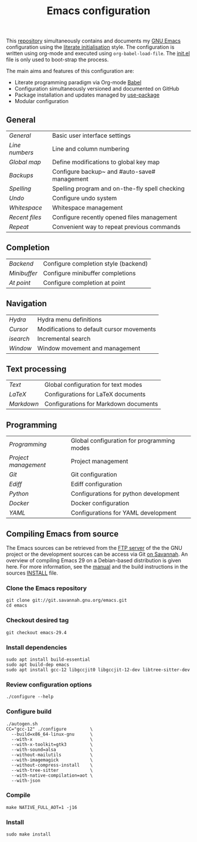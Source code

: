 #+TITLE: Emacs configuration

This [[https://github.com/asherbender/emacs-dot-files][repository]] simultaneously contains and documents my [[https://www.gnu.org/software/emacs/][GNU Emacs]]
configuration using the [[http://orgmode.org/worg/org-contrib/babel/intro.html#literate-emacs-init][literate initialisation]] style. The
configuration is written using org-mode and executed using
=org-babel-load-file=. The [[https://github.com/asherbender/emacs-dot-files/blob/master/init.el][init.el]] file is only used to boot-strap the
process.

The main aims and features of this configuration are:

- Literate programming paradigm via Org-mode [[http://orgmode.org/worg/org-contrib/babel/][Babel]]
- Configuration simultaneously versioned and documented on GitHub
- Package installation and updates managed by [[https://www.gnu.org/software/emacs/manual/html_node/use-package/index.html][use-package]]
- Modular configuration

** General

| [[config/init-general.org][General]]      | Basic user interface settings                  |
| [[config/init-line-column.org][Line numbers]] | Line and column numbering                      |
| [[config/init-global-map.org][Global map]]   | Define modifications to global key map         |
| [[config/init-backup.org][Backups]]      | Configure backup~ and #auto-save# management   |
| [[config/init-spelling.org][Spelling]]     | Spelling program and on-the-fly spell checking |
| [[config/init-undo.org][Undo]]         | Configure undo system                          |
| [[config/init-whitespace.org][Whitespace]]   | Whitespace management                          |
| [[config/init-recentf.org][Recent files]] | Configure recently opened files management     |
| [[config/init-repeat.org][Repeat]]       | Convenient way to repeat previous commands     |

#+begin_src emacs-lisp :exports none
  (load-org-config "init-general.org")
  (load-org-config "init-line-column.org")
  (load-org-config "init-global-map.org")
  (load-org-config "init-backup.org")
  (load-org-config "init-spelling.org")
  (load-org-config "init-undo.org")
  (load-org-config "init-whitespace.org")
  (load-org-config "init-recentf.org")
  (load-org-config "init-repeat.org")
#+end_src

** Completion

| [[config/init-completion-backend.org][Backend]]    | Configure completion style (backend) |
| [[config/init-completion-minibuffer.org][Minibuffer]] | Configure minibuffer completions     |
| [[config/init-completion-at-point.org][At point]]   | Configure completion at point        |

#+begin_src emacs-lisp :exports none
  (load-org-config "init-completion-backend.org")
  (load-org-config "init-completion-minibuffer.org")
  (load-org-config "init-completion-at-point.org")
#+end_src

** Navigation

| [[config/init-hydra.org][Hydra]]   | Hydra menu definitions                         |
| [[config/init-navigation.org][Cursor]]  | Modifications to default cursor movements      |
| [[config/init-isearch.org][isearch]] | Incremental search                             |
| [[config/init-window.org][Window]]  | Window movement and management                 |

#+begin_src emacs-lisp :exports none
  ;; Note order is important (init-hydra must be loaded before init-window).
  (load-org-config "init-hydra.org")
  (load-org-config "init-navigation.org")
  (load-org-config "init-isearch.org")
  (load-org-config "init-window.org")
#+end_src

** Text processing

| [[config/init-text-mode.org][Text]]     | Global configuration for text modes   |
| [[config/init-latex.org][LaTeX]]    | Configurations for LaTeX documents    |
| [[config/init-markdown.org][Markdown]] | Configurations for Markdown documents |


#+begin_src emacs-lisp :exports none
  (load-org-config "init-latex.org")
  (load-org-config "init-text-mode.org")
  (load-org-config "init-markdown.org")
#+end_src

** Programming

| [[config/init-prog-mode.org][Programming]]        | Global configuration for programming modes   |
| [[config/init-project.org][Project management]] | Project management                           |
| [[config/init-git.org][Git]]                | Git configuration                            |
| [[config/init-ediff.org][Ediff]]              | Ediff configuration                          |
| [[config/init-python.org][Python]]             | Configurations for python development        |
| [[config/init-docker.org][Docker]]             | Docker configuration                         |
| [[config/init-yaml.org][YAML]]               | Configurations for YAML development          |

#+begin_src emacs-lisp :exports none
  (load-org-config "init-prog-mode.org")
  (load-org-config "init-project.org")
  (load-org-config "init-git.org")
  (load-org-config "init-ediff.org")
  (load-org-config "init-python.org")
  (load-org-config "init-docker.org")
  (load-org-config "init-yaml.org")
#+end_src

** Compiling Emacs from source

The Emacs sources can be retrieved from the [[https://ftp.gnu.org/pub/gnu/emacs/][FTP server]] of the the GNU project or
the development sources can be access via Git [[https://savannah.gnu.org/projects/emacs/][on Savannah]]. An overview of
compiling Emacs 29 on a Debian-based distribution is given here. For more
information, see the [[https://www.gnu.org/software/emacs/manual/html_node/efaq/Installing-Emacs.html][manual]] and the build instructions in the sources [[https://git.savannah.gnu.org/cgit/emacs.git/tree/INSTALL][INSTALL]]
file.

*** Clone the Emacs repository

#+BEGIN_SRC shell
  git clone git://git.savannah.gnu.org/emacs.git
  cd emacs
#+END_SRC

*** Checkout desired tag

#+BEGIN_SRC shell
  git checkout emacs-29.4
#+END_SRC

*** Install dependencies

#+BEGIN_SRC shell
  sudo apt install build-essential
  sudo apt build-dep emacs
  sudo apt install gcc-12 libgccjit0 libgccjit-12-dev libtree-sitter-dev
#+END_SRC

*** Review configuration options

#+BEGIN_SRC shell
  ./configure --help
#+END_SRC

*** Configure build

#+BEGIN_SRC shell
  ./autogen.sh
  CC="gcc-12" ./configure         \
    --build=x86_64-linux-gnu      \
    --with-x                      \
    --with-x-toolkit=gtk3         \
    --with-sound=alsa             \
    --without-mailutils           \
    --with-imagemagick            \
    --without-compress-install    \
    --with-tree-sitter            \
    --with-native-compilation=aot \
    --with-json
#+END_SRC

*** Compile

#+BEGIN_SRC shell
  make NATIVE_FULL_AOT=1 -j16
#+END_SRC

*** Install

#+BEGIN_SRC shell
  sudo make install
#+END_SRC
